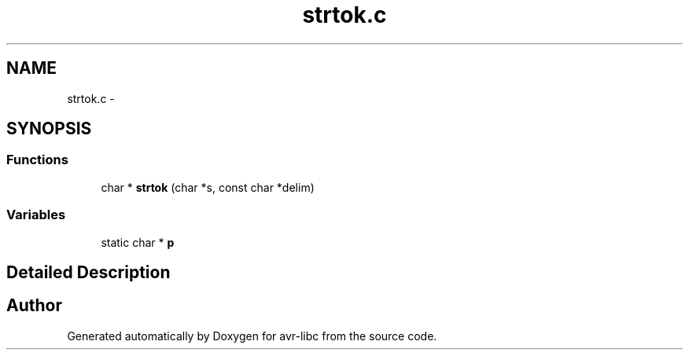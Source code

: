 .TH "strtok.c" 3 "30 Jul 2010" "Version 1.6.8" "avr-libc" \" -*- nroff -*-
.ad l
.nh
.SH NAME
strtok.c \- 
.SH SYNOPSIS
.br
.PP
.SS "Functions"

.in +1c
.ti -1c
.RI "char * \fBstrtok\fP (char *s, const char *delim)"
.br
.in -1c
.SS "Variables"

.in +1c
.ti -1c
.RI "static char * \fBp\fP"
.br
.in -1c
.SH "Detailed Description"
.PP 

.SH "Author"
.PP 
Generated automatically by Doxygen for avr-libc from the source code.
